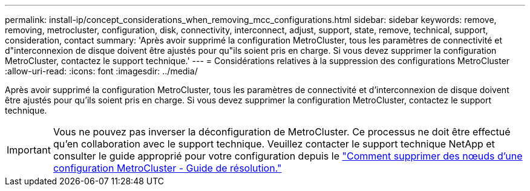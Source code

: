 ---
permalink: install-ip/concept_considerations_when_removing_mcc_configurations.html 
sidebar: sidebar 
keywords: remove, removing, metrocluster, configuration, disk, connectivity, interconnect, adjust, support, state, remove, technical, support, consideration, contact 
summary: 'Après avoir supprimé la configuration MetroCluster, tous les paramètres de connectivité et d"interconnexion de disque doivent être ajustés pour qu"ils soient pris en charge. Si vous devez supprimer la configuration MetroCluster, contactez le support technique.' 
---
= Considérations relatives à la suppression des configurations MetroCluster
:allow-uri-read: 
:icons: font
:imagesdir: ../media/


[role="lead"]
Après avoir supprimé la configuration MetroCluster, tous les paramètres de connectivité et d'interconnexion de disque doivent être ajustés pour qu'ils soient pris en charge. Si vous devez supprimer la configuration MetroCluster, contactez le support technique.


IMPORTANT: Vous ne pouvez pas inverser la déconfiguration de MetroCluster. Ce processus ne doit être effectué qu'en collaboration avec le support technique. Veuillez contacter le support technique NetApp et consulter le guide approprié pour votre configuration depuis le link:https://kb.netapp.com/Advice_and_Troubleshooting/Data_Protection_and_Security/MetroCluster/How_to_remove_nodes_from_a_MetroCluster_configuration_-_Resolution_Guide["Comment supprimer des nœuds d'une configuration MetroCluster - Guide de résolution."^]
